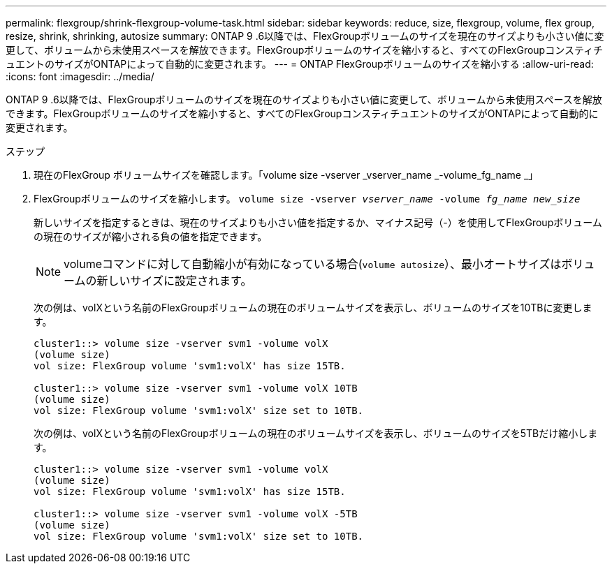 ---
permalink: flexgroup/shrink-flexgroup-volume-task.html 
sidebar: sidebar 
keywords: reduce, size, flexgroup, volume, flex group, resize, shrink, shrinking, autosize 
summary: ONTAP 9 .6以降では、FlexGroupボリュームのサイズを現在のサイズよりも小さい値に変更して、ボリュームから未使用スペースを解放できます。FlexGroupボリュームのサイズを縮小すると、すべてのFlexGroupコンスティチュエントのサイズがONTAPによって自動的に変更されます。 
---
= ONTAP FlexGroupボリュームのサイズを縮小する
:allow-uri-read: 
:icons: font
:imagesdir: ../media/


[role="lead"]
ONTAP 9 .6以降では、FlexGroupボリュームのサイズを現在のサイズよりも小さい値に変更して、ボリュームから未使用スペースを解放できます。FlexGroupボリュームのサイズを縮小すると、すべてのFlexGroupコンスティチュエントのサイズがONTAPによって自動的に変更されます。

.ステップ
. 現在のFlexGroup ボリュームサイズを確認します。「volume size -vserver _vserver_name _-volume_fg_name _」
. FlexGroupボリュームのサイズを縮小します。 `volume size -vserver _vserver_name_ -volume _fg_name_ _new_size_`
+
新しいサイズを指定するときは、現在のサイズよりも小さい値を指定するか、マイナス記号（-）を使用してFlexGroupボリュームの現在のサイズが縮小される負の値を指定できます。

+
[NOTE]
====
volumeコマンドに対して自動縮小が有効になっている場合(`volume autosize`）、最小オートサイズはボリュームの新しいサイズに設定されます。

====
+
次の例は、volXという名前のFlexGroupボリュームの現在のボリュームサイズを表示し、ボリュームのサイズを10TBに変更します。

+
[listing]
----
cluster1::> volume size -vserver svm1 -volume volX
(volume size)
vol size: FlexGroup volume 'svm1:volX' has size 15TB.

cluster1::> volume size -vserver svm1 -volume volX 10TB
(volume size)
vol size: FlexGroup volume 'svm1:volX' size set to 10TB.
----
+
次の例は、volXという名前のFlexGroupボリュームの現在のボリュームサイズを表示し、ボリュームのサイズを5TBだけ縮小します。

+
[listing]
----
cluster1::> volume size -vserver svm1 -volume volX
(volume size)
vol size: FlexGroup volume 'svm1:volX' has size 15TB.

cluster1::> volume size -vserver svm1 -volume volX -5TB
(volume size)
vol size: FlexGroup volume 'svm1:volX' size set to 10TB.
----

